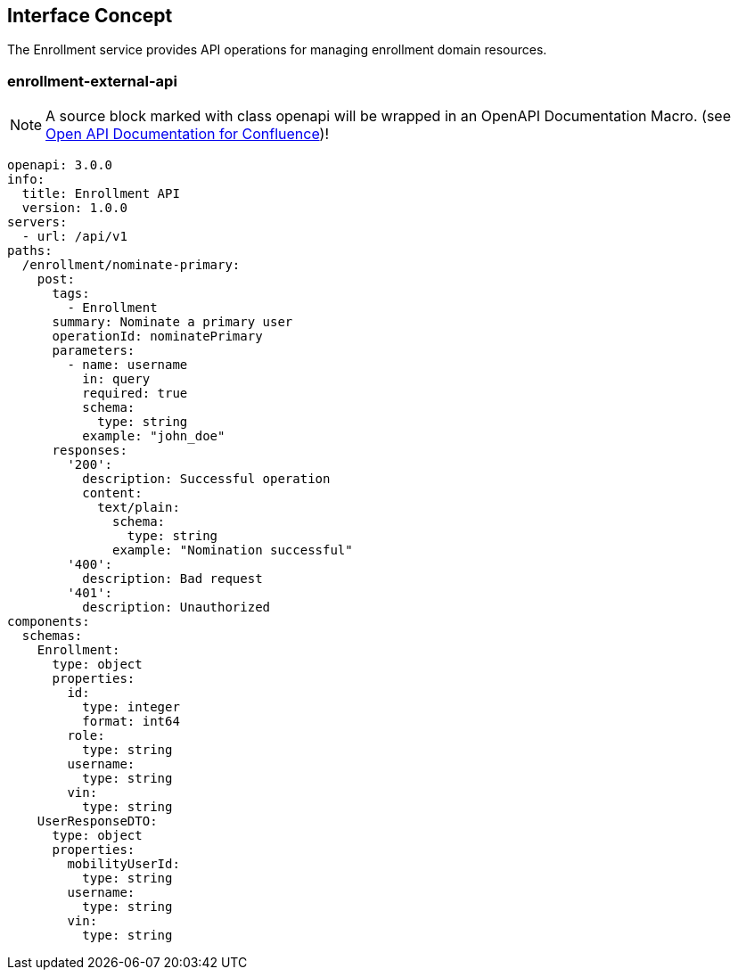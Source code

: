 == Interface Concept
[id='enrollment']
The Enrollment service provides API operations for managing enrollment domain resources.

=== enrollment-external-api

NOTE: A source block marked with class openapi will be wrapped in an OpenAPI Documentation Macro. (see https://marketplace.atlassian.com/apps/1215176/open-api-documentation-for-confluence?hosting=cloud&tab=overview[Open API Documentation for Confluence])!

[source.openapi,yaml]
----
openapi: 3.0.0
info:
  title: Enrollment API
  version: 1.0.0
servers:
  - url: /api/v1
paths:
  /enrollment/nominate-primary:
    post:
      tags:
        - Enrollment
      summary: Nominate a primary user
      operationId: nominatePrimary
      parameters:
        - name: username
          in: query
          required: true
          schema:
            type: string
          example: "john_doe"
      responses:
        '200':
          description: Successful operation
          content:
            text/plain:
              schema:
                type: string
              example: "Nomination successful"
        '400':
          description: Bad request
        '401':
          description: Unauthorized
components:
  schemas:
    Enrollment:
      type: object
      properties:
        id:
          type: integer
          format: int64
        role:
          type: string
        username:
          type: string
        vin:
          type: string
    UserResponseDTO:
      type: object
      properties:
        mobilityUserId:
          type: string
        username:
          type: string
        vin:
          type: string
----
